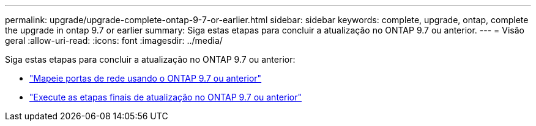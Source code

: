---
permalink: upgrade/upgrade-complete-ontap-9-7-or-earlier.html 
sidebar: sidebar 
keywords: complete, upgrade, ontap, complete the upgrade in ontap 9.7 or earlier 
summary: Siga estas etapas para concluir a atualização no ONTAP 9.7 ou anterior. 
---
= Visão geral
:allow-uri-read: 
:icons: font
:imagesdir: ../media/


[role="lead"]
Siga estas etapas para concluir a atualização no ONTAP 9.7 ou anterior:

* link:upgrade-map-network-ports-ontap-9-7-or-earlier.html["Mapeie portas de rede usando o ONTAP 9.7 ou anterior"]
* link:upgrade-final-steps-ontap-9-7-or-earlier-move-storage.html["Execute as etapas finais de atualização no ONTAP 9.7 ou anterior"]

